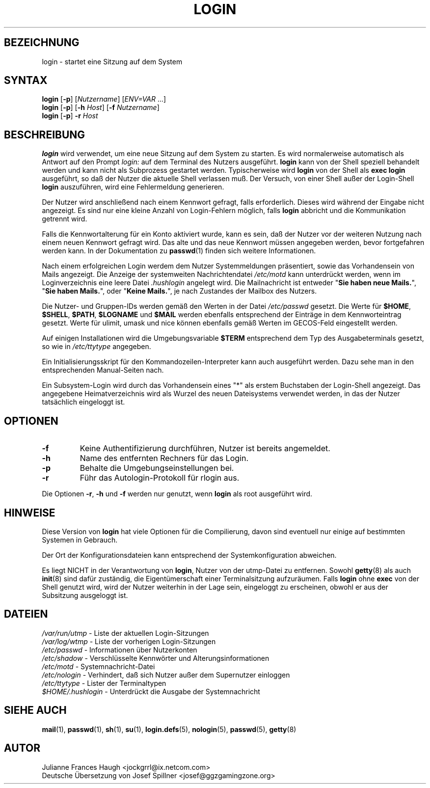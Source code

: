 .\" Copyleft (C) 2003 Josef Spillner <josef@ggzgamingzone.org>
.\" Übersetzung der englischen Version von Julianne Frances Haugh
.\" Ersatz für die originale Version von:
.\" Copyright 1993 Sebastian Hetze und Peter Orbaek.
.\"
.\" Veröffentlicht unter der GNU General Public License (GPL).
.\"
.TH LOGIN 1
.SH BEZEICHNUNG
login \- startet eine Sitzung auf dem System
.SH SYNTAX
\fBlogin\fR [\fB\-p\fR] [\fINutzername\fR] [\fIENV=VAR\fR ...]
.br
\fBlogin\fR [\fB\-p\fR] [\fB\-h\fR \fIHost\fR] [\fB\-f\fR \fINutzername\fR]
.br
\fBlogin\fR [\fB\-p\fR] \fB\-r\fR \fIHost\fR
.SH BESCHREIBUNG
.B login
wird verwendet, um eine neue Sitzung auf dem System zu starten.
Es wird normalerweise automatisch als Antwort auf den Prompt
.I login:
auf dem Terminal des Nutzers ausgeführt.
.B login
kann von der Shell speziell behandelt werden und kann nicht als
Subprozess gestartet werden.
Typischerweise wird
.B login
von der Shell als \fBexec login\fR ausgeführt, so daß der Nutzer die
aktuelle Shell verlassen muß.
Der Versuch, von einer Shell außer der Login\-Shell \fBlogin\fR
auszuführen, wird eine Fehlermeldung generieren.
.PP
Der Nutzer wird anschließend nach einem Kennwort gefragt, falls
erforderlich. Dieses wird während der Eingabe nicht angezeigt.
Es sind nur eine kleine Anzahl von Login\-Fehlern möglich,
falls \fBlogin\fR abbricht und die Kommunikation getrennt wird.
.PP
Falls die Kennwortalterung für ein Konto aktiviert wurde,
kann es sein, daß der Nutzer vor der weiteren Nutzung nach
einem neuen Kennwort gefragt wird. Das alte und das neue Kennwort
müssen angegeben werden, bevor fortgefahren werden kann.
In der Dokumentation zu \fBpasswd\fR(1) finden sich weitere
Informationen.
.PP
Nach einem erfolgreichen Login werdem dem Nutzer Systemmeldungen
präsentiert, sowie das Vorhandensein von Mails angezeigt.
Die Anzeige der systemweiten Nachrichtendatei \fI/etc/motd\fR kann
unterdrückt werden, wenn im Loginverzeichnis eine leere Datei
\fI.hushlogin\fR angelegt wird.
Die Mailnachricht ist entweder "\fBSie haben neue Mails.\fR",
"\fBSie haben Mails.\fR", oder "\fBKeine Mails.\fR", je nach
Zustandes der Mailbox des Nutzers.
.PP
Die Nutzer\- und Gruppen\-IDs werden gemäß den Werten in der Datei
\fI/etc/passwd\fR gesetzt.
Die Werte für \fB$HOME\fR, \fB$SHELL\fR, \fB$PATH\fR, \fB$LOGNAME\fR
und \fB$MAIL\fR werden ebenfalls entsprechend der Einträge in dem
Kennworteintrag gesetzt.
Werte für ulimit, umask und nice können ebenfalls gemäß Werten im
GECOS\-Feld eingestellt werden.
.PP
Auf einigen Installationen wird die Umgebungsvariable \fB$TERM\fR
entsprechend dem Typ des Ausgabeterminals gesetzt, so wie in
\fI/etc/ttytype\fR angegeben.
.PP
Ein Initialisierungsskript für den Kommandozeilen\-Interpreter
kann auch ausgeführt werden. Dazu sehe man in den entsprechenden
Manual\-Seiten nach.
.PP
Ein Subsystem\-Login wird durch das Vorhandensein eines "*" als erstem
Buchstaben der Login\-Shell angezeigt. Das angegebene Heimatverzeichnis
wird als Wurzel des neuen Dateisystems verwendet werden, in das
der Nutzer tatsächlich eingeloggt ist.
.SH OPTIONEN
.TP
.B \-f
Keine Authentifizierung durchführen, Nutzer ist bereits angemeldet.
.TP
.B \-h
Name des entfernten Rechners für das Login.
.TP
.B \-p
Behalte die Umgebungseinstellungen bei.
.TP
.B \-r
Führ das Autologin\-Protokoll für rlogin aus.
.PP
Die Optionen \fB\-r\fP, \fB\-h\fP und \fB\-f\fP werden nur genutzt,
wenn \fBlogin\fP als root ausgeführt wird.
.SH HINWEISE
Diese Version von \fBlogin\fR hat viele Optionen für die Compilierung,
davon sind eventuell nur einige auf bestimmten Systemen in Gebrauch.
.PP
Der Ort der Konfigurationsdateien kann entsprechend der Systemkonfiguration
abweichen.
.PP
Es liegt NICHT in der Verantwortung von \fBlogin\fR, Nutzer von der utmp\-Datei
zu entfernen.
Sowohl
.BR getty (8)
als auch
.BR init (8)
sind dafür zuständig, die Eigentümerschaft einer Terminalsitzung aufzuräumen.
Falls \fBlogin\fR ohne \fBexec\fR von der Shell genutzt wird, wird der Nutzer
weiterhin in der Lage sein, eingeloggt zu erscheinen, obwohl er aus der
Subsitzung ausgeloggt ist.
.SH DATEIEN
.br
\fI/var/run/utmp\fR		\- Liste der aktuellen Login\-Sitzungen
.br
\fI/var/log/wtmp\fR		\- Liste der vorherigen Login\-Sitzungen
.br
\fI/etc/passwd\fR		\- Informationen über Nutzerkonten
.br
\fI/etc/shadow\fR		\- Verschlüsselte Kennwörter und Alterungsinformationen
.br
\fI/etc/motd\fR			\- Systemnachricht\-Datei
.br
\fI/etc/nologin\fR		\- Verhindert, daß sich Nutzer außer dem Supernutzer einloggen
.br
\fI/etc/ttytype\fR		\- Lister der Terminaltypen
.br
\fI$HOME/.hushlogin\fR	\- Unterdrückt die Ausgabe der Systemnachricht
.SH "SIEHE AUCH"
.BR mail (1),
.BR passwd (1),
.BR sh (1),
.BR su (1),
.BR login.defs (5),
.BR nologin (5),
.BR passwd (5),
.BR getty (8)
.SH AUTOR
Julianne Frances Haugh <jockgrrl@ix.netcom.com>
.br
Deutsche Übersetzung von Josef Spillner <josef@ggzgamingzone.org>
